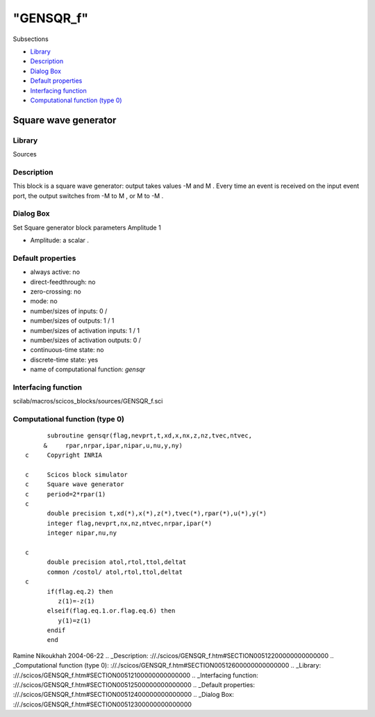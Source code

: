 ====
"GENSQR_f"
====

Subsections

+ `Library`_
+ `Description`_
+ `Dialog Box`_
+ `Default properties`_
+ `Interfacing function`_
+ `Computational function (type 0)`_







Square wave generator
---------------------



Library
~~~~~~~
Sources


Description
~~~~~~~~~~~
This block is a square wave generator: output takes values -M and M .
Every time an event is received on the input event port, the output
switches from -M to M , or M to -M .


Dialog Box
~~~~~~~~~~
Set Square generator block parameters Amplitude 1

+ Amplitude: a scalar .




Default properties
~~~~~~~~~~~~~~~~~~


+ always active: no
+ direct-feedthrough: no
+ zero-crossing: no
+ mode: no
+ number/sizes of inputs: 0 /
+ number/sizes of outputs: 1 / 1
+ number/sizes of activation inputs: 1 / 1
+ number/sizes of activation outputs: 0 /
+ continuous-time state: no
+ discrete-time state: yes
+ name of computational function: *gensqr*



Interfacing function
~~~~~~~~~~~~~~~~~~~~
scilab/macros/scicos_blocks/sources/GENSQR_f.sci


Computational function (type 0)
~~~~~~~~~~~~~~~~~~~~~~~~~~~~~~~


::

          subroutine gensqr(flag,nevprt,t,xd,x,nx,z,nz,tvec,ntvec,
         &     rpar,nrpar,ipar,nipar,u,nu,y,ny)
    c     Copyright INRIA
    
    c     Scicos block simulator
    c     Square wave generator
    c     period=2*rpar(1)
    c
          double precision t,xd(*),x(*),z(*),tvec(*),rpar(*),u(*),y(*)
          integer flag,nevprt,nx,nz,ntvec,nrpar,ipar(*)
          integer nipar,nu,ny
    
    c
          double precision atol,rtol,ttol,deltat
          common /costol/ atol,rtol,ttol,deltat
    c
          if(flag.eq.2) then
             z(1)=-z(1)
          elseif(flag.eq.1.or.flag.eq.6) then
             y(1)=z(1)
          endif
          end




Ramine Nikoukhah 2004-06-22
.. _Description: ://./scicos/GENSQR_f.htm#SECTION00512200000000000000
.. _Computational function (type 0): ://./scicos/GENSQR_f.htm#SECTION00512600000000000000
.. _Library: ://./scicos/GENSQR_f.htm#SECTION00512100000000000000
.. _Interfacing function: ://./scicos/GENSQR_f.htm#SECTION00512500000000000000
.. _Default properties: ://./scicos/GENSQR_f.htm#SECTION00512400000000000000
.. _Dialog Box: ://./scicos/GENSQR_f.htm#SECTION00512300000000000000


